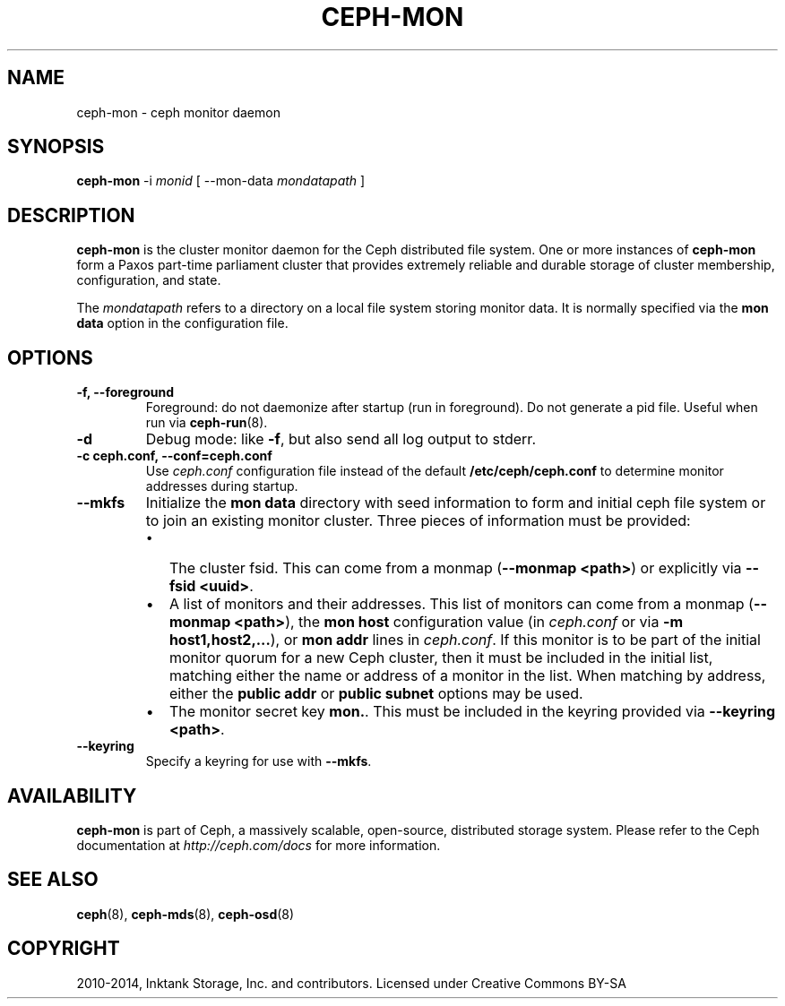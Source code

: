 .\" Man page generated from reStructuredText.
.
.TH "CEPH-MON" "8" "August 21, 2015" "dev" "Ceph"
.SH NAME
ceph-mon \- ceph monitor daemon
.
.nr rst2man-indent-level 0
.
.de1 rstReportMargin
\\$1 \\n[an-margin]
level \\n[rst2man-indent-level]
level margin: \\n[rst2man-indent\\n[rst2man-indent-level]]
-
\\n[rst2man-indent0]
\\n[rst2man-indent1]
\\n[rst2man-indent2]
..
.de1 INDENT
.\" .rstReportMargin pre:
. RS \\$1
. nr rst2man-indent\\n[rst2man-indent-level] \\n[an-margin]
. nr rst2man-indent-level +1
.\" .rstReportMargin post:
..
.de UNINDENT
. RE
.\" indent \\n[an-margin]
.\" old: \\n[rst2man-indent\\n[rst2man-indent-level]]
.nr rst2man-indent-level -1
.\" new: \\n[rst2man-indent\\n[rst2man-indent-level]]
.in \\n[rst2man-indent\\n[rst2man-indent-level]]u
..
.SH SYNOPSIS
.nf
\fBceph\-mon\fP \-i \fImonid\fP [ \-\-mon\-data \fImondatapath\fP ]
.fi
.sp
.SH DESCRIPTION
.sp
\fBceph\-mon\fP is the cluster monitor daemon for the Ceph distributed
file system. One or more instances of \fBceph\-mon\fP form a Paxos
part\-time parliament cluster that provides extremely reliable and
durable storage of cluster membership, configuration, and state.
.sp
The \fImondatapath\fP refers to a directory on a local file system storing
monitor data. It is normally specified via the \fBmon data\fP option in
the configuration file.
.SH OPTIONS
.INDENT 0.0
.TP
.B \-f, \-\-foreground
Foreground: do not daemonize after startup (run in foreground). Do
not generate a pid file. Useful when run via \fBceph\-run\fP(8).
.UNINDENT
.INDENT 0.0
.TP
.B \-d
Debug mode: like \fB\-f\fP, but also send all log output to stderr.
.UNINDENT
.INDENT 0.0
.TP
.B \-c ceph.conf, \-\-conf=ceph.conf
Use \fIceph.conf\fP configuration file instead of the default
\fB/etc/ceph/ceph.conf\fP to determine monitor addresses during
startup.
.UNINDENT
.INDENT 0.0
.TP
.B \-\-mkfs
Initialize the \fBmon data\fP directory with seed information to form
and initial ceph file system or to join an existing monitor
cluster.  Three pieces of information must be provided:
.INDENT 7.0
.IP \(bu 2
The cluster fsid.  This can come from a monmap (\fB\-\-monmap <path>\fP) or
explicitly via \fB\-\-fsid <uuid>\fP\&.
.IP \(bu 2
A list of monitors and their addresses.  This list of monitors
can come from a monmap (\fB\-\-monmap <path>\fP), the \fBmon host\fP
configuration value (in \fIceph.conf\fP or via \fB\-m
host1,host2,...\fP), or \fBmon addr\fP lines in \fIceph.conf\fP\&.  If this
monitor is to be part of the initial monitor quorum for a new
Ceph cluster, then it must be included in the initial list,
matching either the name or address of a monitor in the list.
When matching by address, either the \fBpublic addr\fP or \fBpublic
subnet\fP options may be used.
.IP \(bu 2
The monitor secret key \fBmon.\fP\&.  This must be included in the
keyring provided via \fB\-\-keyring <path>\fP\&.
.UNINDENT
.UNINDENT
.INDENT 0.0
.TP
.B \-\-keyring
Specify a keyring for use with \fB\-\-mkfs\fP\&.
.UNINDENT
.SH AVAILABILITY
.sp
\fBceph\-mon\fP is part of Ceph, a massively scalable, open\-source, distributed storage system. Please refer
to the Ceph documentation at \fI\%http://ceph.com/docs\fP for more
information.
.SH SEE ALSO
.sp
\fBceph\fP(8),
\fBceph\-mds\fP(8),
\fBceph\-osd\fP(8)
.SH COPYRIGHT
2010-2014, Inktank Storage, Inc. and contributors. Licensed under Creative Commons BY-SA
.\" Generated by docutils manpage writer.
.
